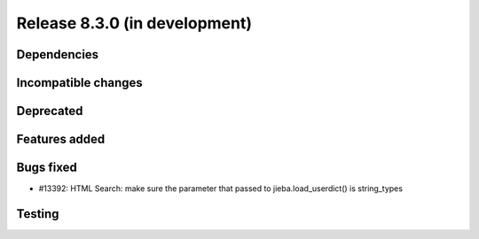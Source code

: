 Release 8.3.0 (in development)
==============================

Dependencies
------------

Incompatible changes
--------------------

Deprecated
----------

Features added
--------------

Bugs fixed
----------

* #13392: HTML Search: make sure the parameter that passed to jieba.load_userdict() is string_types

Testing
-------
